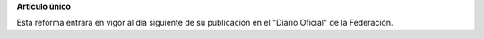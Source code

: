 **Artículo único**

Esta reforma entrará en vigor al día siguiente de su publicación en el
"Diario Oficial" de la Federación.
